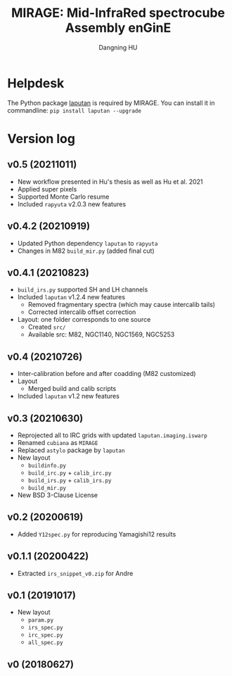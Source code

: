#+TITLE: MIRAGE: Mid-InfraRed spectrocube Assembly enGinE
#+AUTHOR: Dangning HU

* Helpdesk
The Python package [[https://github.com/kxxdhdn/LAPUTAN][laputan]] is required by MIRAGE. You can install it in commandline: ~pip install laputan --upgrade~
* Version log
** v0.5 (20211011)
- New workflow presented in Hu's thesis as well as Hu et al. 2021
- Applied super pixels
- Supported Monte Carlo resume
- Included ~rapyuta~ v2.0.3 new features
** v0.4.2 (20210919)
- Updated Python dependency ~laputan~ to ~rapyuta~
- Changes in M82 ~build_mir.py~ (added final cut)
** v0.4.1 (20210823)
- ~build_irs.py~ supported SH and LH channels
- Included ~laputan~ v1.2.4 new features
  + Removed fragmentary spectra (which may cause intercalib tails)
  + Corrected intercalib offset correction
- Layout: one folder corresponds to one source
  + Created ~src/~
  + Available src: M82, NGC1140, NGC1569, NGC5253
** v0.4 (20210726)
- Inter-calibration before and after coadding (M82 customized)
- Layout
  + Merged build and calib scripts
- Included ~laputan~ v1.2 new features
** v0.3 (20210630)
- Reprojected all to IRC grids with updated ~laputan.imaging.iswarp~
- Renamed ~cubiana~ as ~MIRAGE~
- Replaced ~astylo~ package by ~laputan~
- New layout
  + ~buildinfo.py~
  + ~build_irc.py~ + ~calib_irc.py~
  + ~build_irs.py~ + ~calib_irs.py~
  + ~build_mir.py~
- New BSD 3-Clause License
** v0.2 (20200619)
- Added ~Y12spec.py~ for reproducing Yamagishi12 results
** v0.1.1 (20200422)
- Extracted ~irs_snippet_v0.zip~ for Andre
** v0.1 (20191017)
- New layout
  + ~param.py~
  + ~irs_spec.py~
  + ~irc_spec.py~
  + ~all_spec.py~
** v0 (20180627)
